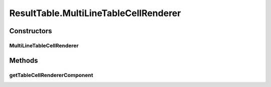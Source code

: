 .. java:import:: java.awt Color

.. java:import:: java.awt Component

.. java:import:: java.awt Dimension

.. java:import:: java.util ArrayList

.. java:import:: java.util HashMap

.. java:import:: java.util List

.. java:import:: java.util Set

.. java:import:: javax.swing BoxLayout

.. java:import:: javax.swing JLabel

.. java:import:: javax.swing JPanel

.. java:import:: javax.swing JScrollPane

.. java:import:: javax.swing JSplitPane

.. java:import:: javax.swing JTable

.. java:import:: javax.swing JTextArea

.. java:import:: javax.swing JTextField

.. java:import:: javax.swing RowFilter

.. java:import:: javax.swing ScrollPaneConstants

.. java:import:: javax.swing UIManager

.. java:import:: javax.swing.border EmptyBorder

.. java:import:: javax.swing.event DocumentEvent

.. java:import:: javax.swing.event DocumentListener

.. java:import:: javax.swing.table DefaultTableModel

.. java:import:: javax.swing.table TableCellRenderer

.. java:import:: javax.swing.table TableColumn

.. java:import:: javax.swing.table TableRowSorter

.. java:import:: org.semanticweb.owlapi.model OWLAnnotationProperty

.. java:import:: org.semanticweb.owlapi.model OWLDataProperty

.. java:import:: org.semanticweb.owlapi.model OWLNamedIndividual

.. java:import:: org.semanticweb.owlapi.model OWLObjectProperty

.. java:import:: org.semanticweb.owlapi.model OWLOntology

.. java:import:: java.util Collection

.. java:import:: java.util HashSet

.. java:import:: org.apache.commons.lang3 StringUtils

ResultTable.MultiLineTableCellRenderer
======================================

.. java:package:: edu.berkeley.icsi.metanet.lmtocmlinker
   :noindex:

.. java:type::  class MultiLineTableCellRenderer extends JTextArea implements TableCellRenderer
   :outertype: ResultTable

Constructors
------------
MultiLineTableCellRenderer
^^^^^^^^^^^^^^^^^^^^^^^^^^

.. java:constructor:: public MultiLineTableCellRenderer()
   :outertype: ResultTable.MultiLineTableCellRenderer

Methods
-------
getTableCellRendererComponent
^^^^^^^^^^^^^^^^^^^^^^^^^^^^^

.. java:method:: public Component getTableCellRendererComponent(JTable table, Object value, boolean isSelected, boolean hasFocus, int row, int column)
   :outertype: ResultTable.MultiLineTableCellRenderer

